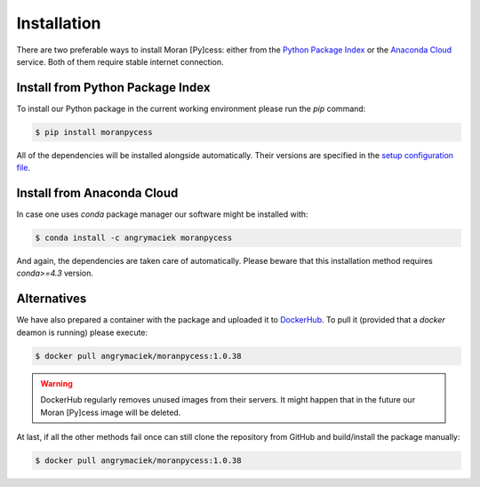 ############
Installation
############

There are two preferable ways to install Moran [Py]cess: either from the
`Python Package Index`_ or the `Anaconda Cloud`_ service.
Both of them require stable internet connection.

Install from Python Package Index
---------------------------------

To install our Python package in the current working environment
please run the *pip* command:

.. code-block:: console

   $ pip install moranpycess

All of the dependencies will be installed alongside automatically.
Their versions are specified in the `setup configuration file`_.

Install from Anaconda Cloud
---------------------------

In case one uses *conda* package manager our software might be installed with:

.. code-block:: console

   $ conda install -c angrymaciek moranpycess

And again, the dependencies are taken care of automatically.  
Please beware that this installation method requires *conda>=4.3* version.

Alternatives
------------

We have also prepared a container with the package and uploaded it to
`DockerHub`_. To pull it (provided that a *docker* deamon is running)
please execute:

.. code-block:: console

   $ docker pull angrymaciek/moranpycess:1.0.38

.. warning::
   DockerHub regularly removes unused images from their servers.
   It might happen that in the future our Moran [Py]cess image
   will be deleted.

At last, if all the other methods fail once can still clone the repository
from GitHub and build/install the package manually:

.. code-block:: console

   $ docker pull angrymaciek/moranpycess:1.0.38

.. _Python Package Index: https://pypi.org/
.. _Anaconda Cloud: https://anaconda.org/
.. _setup configuration file: https://github.com/AngryMaciek/angry-moran-simulator/blob/master/setup.cfg
.. _DockerHub: https://hub.docker.com/
